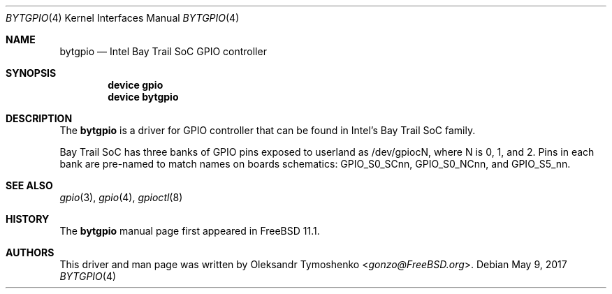 .\" Copyright (c) 2016
.\"	Oleksandr Tymoshenko <gonzo@FreeBSD.org>.  All rights reserved.
.\"
.\" Redistribution and use in source and binary forms, with or without
.\" modification, are permitted provided that the following conditions
.\" are met:
.\" 1. Redistributions of source code must retain the above copyright
.\"    notice, this list of conditions and the following disclaimer.
.\" 2. Redistributions in binary form must reproduce the above copyright
.\"    notice, this list of conditions and the following disclaimer in the
.\"    documentation and/or other materials provided with the distribution.
.\"
.\" THIS SOFTWARE IS PROVIDED BY THE AUTHOR AND CONTRIBUTORS ``AS IS'' AND
.\" ANY EXPRESS OR IMPLIED WARRANTIES, INCLUDING, BUT NOT LIMITED TO, THE
.\" IMPLIED WARRANTIES OF MERCHANTABILITY AND FITNESS FOR A PARTICULAR PURPOSE
.\" ARE DISCLAIMED.  IN NO EVENT SHALL THE AUTHOR OR CONTRIBUTORS BE LIABLE
.\" FOR ANY DIRECT, INDIRECT, INCIDENTAL, SPECIAL, EXEMPLARY, OR CONSEQUENTIAL
.\" DAMAGES (INCLUDING, BUT NOT LIMITED TO, PROCUREMENT OF SUBSTITUTE GOODS
.\" OR SERVICES; LOSS OF USE, DATA, OR PROFITS; OR BUSINESS INTERRUPTION)
.\" HOWEVER CAUSED AND ON ANY THEORY OF LIABILITY, WHETHER IN CONTRACT, STRICT
.\" LIABILITY, OR TORT (INCLUDING NEGLIGENCE OR OTHERWISE) ARISING IN ANY WAY
.\" OUT OF THE USE OF THIS SOFTWARE, EVEN IF ADVISED OF THE POSSIBILITY OF
.\" SUCH DAMAGE.
.\"
.\" $FreeBSD: stable/12/share/man/man4/bytgpio.4 318109 2017-05-09 20:39:57Z gjb $
.\"
.Dd May 9, 2017
.Dt BYTGPIO 4
.Os
.Sh NAME
.Nm bytgpio
.Nd Intel Bay Trail SoC GPIO controller
.Sh SYNOPSIS
.Cd "device gpio"
.Cd "device bytgpio"
.Sh DESCRIPTION
The
.Nm
is a driver for GPIO controller that can be found in Intel's Bay Trail SoC family.
.Pp
Bay Trail SoC has three banks of GPIO pins exposed to userland as /dev/gpiocN,
where N is 0, 1, and 2. Pins in each bank are pre-named to match names
on boards schematics: GPIO_S0_SCnn, GPIO_S0_NCnn, and GPIO_S5_nn.
.Sh SEE ALSO
.Xr gpio 3 ,
.Xr gpio 4 ,
.Xr gpioctl 8
.Sh HISTORY
The
.Nm
manual page first appeared in
.Fx 11.1 .
.Sh AUTHORS
This driver and man page was written by
.An Oleksandr Tymoshenko Aq Mt gonzo@FreeBSD.org .
